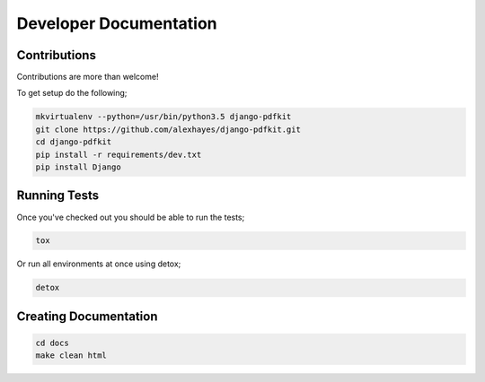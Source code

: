 Developer Documentation
=======================

Contributions
-------------

Contributions are more than welcome!

To get setup do the following;

.. code-block:: bash

    mkvirtualenv --python=/usr/bin/python3.5 django-pdfkit
    git clone https://github.com/alexhayes/django-pdfkit.git
    cd django-pdfkit
    pip install -r requirements/dev.txt
    pip install Django


Running Tests
-------------

Once you've checked out you should be able to run the tests;

.. code-block:: bash

    tox

Or run all environments at once using detox;

.. code-block:: bash

    detox


Creating Documentation
----------------------

.. code-block:: bash

    cd docs
    make clean html

